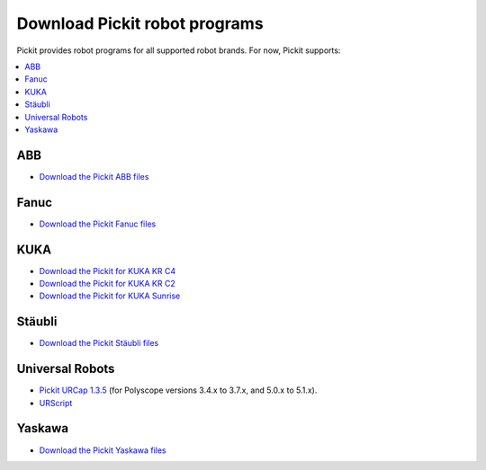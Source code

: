 Download Pickit robot programs
===============================

Pickit provides robot programs for all supported robot brands.
For now, Pickit supports:

.. contents::
    :backlinks: top
    :local:
    :depth: 1

ABB
---

-  `Download the Pickit ABB files <https://drive.google.com/uc?export=download&id=1ukWkuIdN2-fLVfCHKOiPRlP0tDADPOcC>`__

Fanuc
-----

- `Download the Pickit Fanuc files <https://drive.google.com/uc?export=download&id=0BzZKo0Mfhw0RMDNULWxxY0dvcG8>`__

KUKA
----

- `Download the Pickit for KUKA KR C4 <https://drive.google.com/uc?export=download&id=1Xi76sHuu_H-iAkkHhYvrXR1gYg2K-OlM>`__
- `Download the Pickit for KUKA KR C2 <https://drive.google.com/uc?export=download&id=1Cp7KWtVswRYPFZ_oy9tgLmQ-kRtohCB5>`__
- `Download the Pickit for KUKA Sunrise <https://drive.google.com/uc?export=download&id=0ByhqgEqwu5R8QTlvZy1YcEk1NDQ>`__

Stäubli
-------

- `Download the Pickit Stäubli files <https://drive.google.com/uc?export=download&id=0ByhqgEqwu5R8ZGRrZ1VlVkJkN1E>`__

Universal Robots
----------------

- `Pickit URCap 1.3.5 <https://drive.google.com/uc?export=download&id=1usAjN4b8Nv_KjCy5XFIIwGeNQDti5m7Y>`__ (for Polyscope versions 3.4.x to 3.7.x, and 5.0.x to 5.1.x).
- `URScript <https://drive.google.com/uc?export=download&id=1VedZYjVvlcyiE4iuqUuF67DsT8545ojU>`__


Yaskawa
-------

- `Download the Pickit Yaskawa files <https://drive.google.com/uc?export=download&id=1IsMGjSATTixB_r80MWdS2fu-hn1kKIRL>`__
